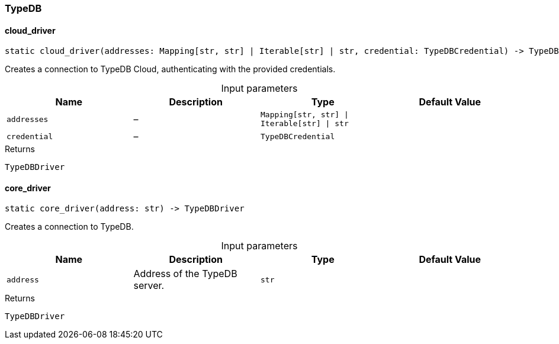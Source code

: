 [#_TypeDB]
=== TypeDB

// tag::methods[]
[#_TypeDB_cloud_driver__addresses_Mapping_str__str___Iterable_str___str__credential_TypeDBCredential]
==== cloud_driver

[source,python]
----
static cloud_driver(addresses: Mapping[str, str] | Iterable[str] | str, credential: TypeDBCredential) -> TypeDBDriver
----

Creates a connection to TypeDB Cloud, authenticating with the provided credentials.

[caption=""]
.Input parameters
[cols=",,,"]
[options="header"]
|===
|Name |Description |Type |Default Value
a| `addresses` a|  – a| `Mapping[str, str] \| Iterable[str] \| str` a| 
a| `credential` a|  – a| `TypeDBCredential` a| 
|===

[caption=""]
.Returns
`TypeDBDriver`

[#_TypeDB_core_driver__address_str]
==== core_driver

[source,python]
----
static core_driver(address: str) -> TypeDBDriver
----

Creates a connection to TypeDB.

[caption=""]
.Input parameters
[cols=",,,"]
[options="header"]
|===
|Name |Description |Type |Default Value
a| `address` a| Address of the TypeDB server. a| `str` a| 
|===

[caption=""]
.Returns
`TypeDBDriver`

// end::methods[]

